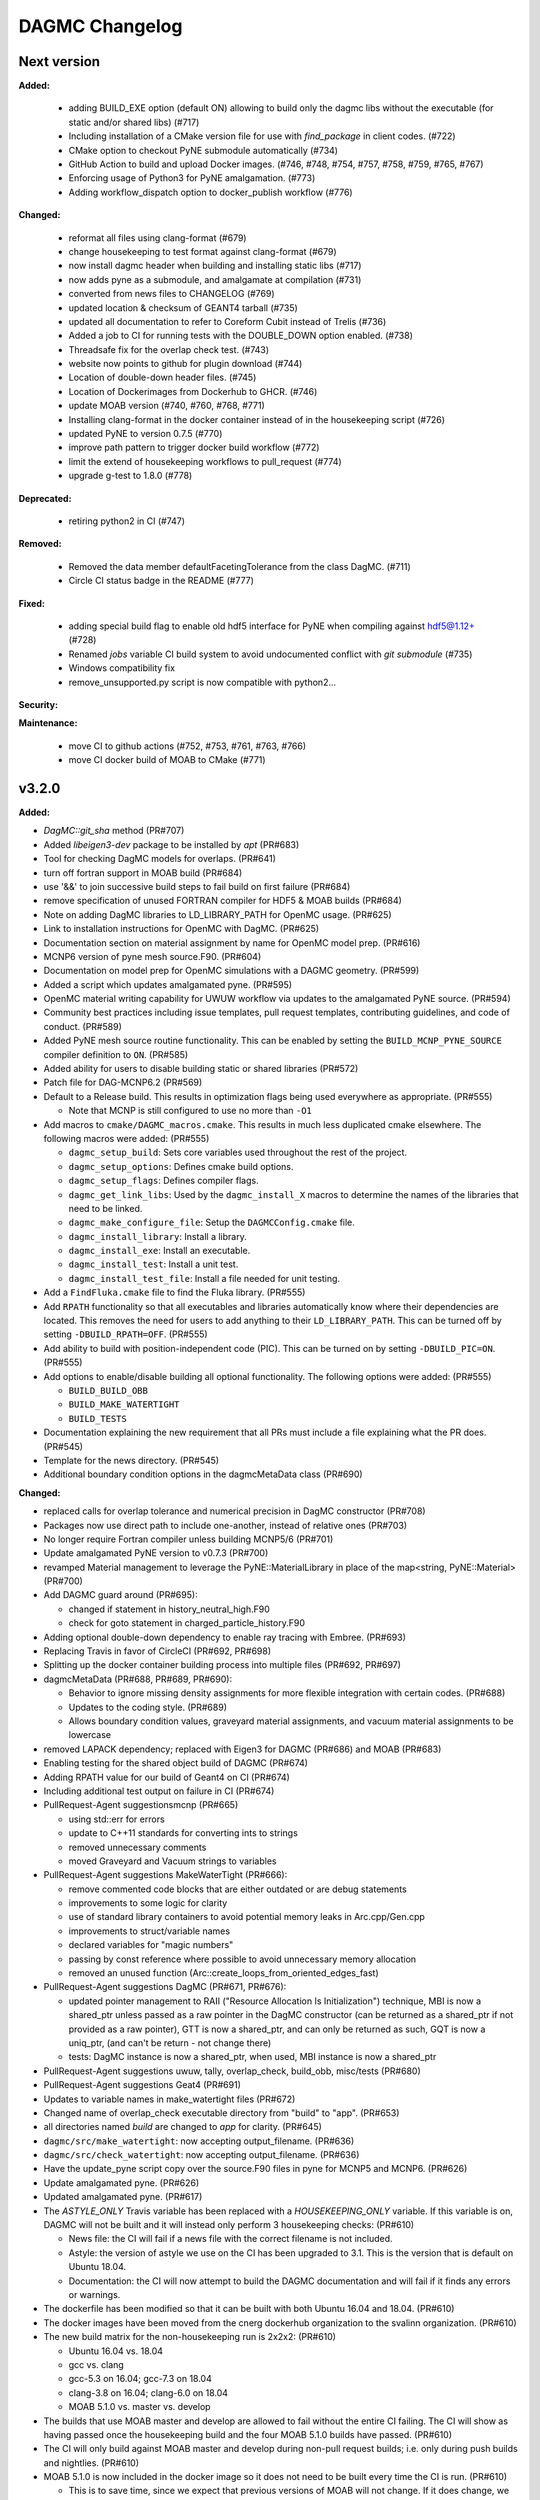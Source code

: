 ================
DAGMC Changelog
================

.. current developments

Next version
====================

**Added:**

   * adding BUILD_EXE option (default ON) allowing to build only the dagmc libs without the executable (for static and/or shared libs) (#717)
   * Including installation of a CMake version file for use with `find_package` in client codes. (#722)
   * CMake option to checkout PyNE submodule automatically (#734)
   * GitHub Action to build and upload Docker images. (#746, #748, #754, #757, #758, #759, #765, #767)
   * Enforcing usage of Python3 for PyNE amalgamation. (#773)
   * Adding workflow_dispatch option to docker_publish workflow (#776)


**Changed:**

   * reformat all files using clang-format (#679)
   * change housekeeping to test format against clang-format (#679)
   * now install dagmc header when building and installing static libs (#717)
   * now adds pyne as a submodule, and amalgamate at compilation (#731)
   * converted from news files to CHANGELOG (#769)
   * updated location & checksum of GEANT4 tarball (#735)
   * updated all documentation to refer to Coreform Cubit instead of Trelis (#736)
   * Added a job to CI for running tests with the DOUBLE_DOWN option enabled. (#738)
   * Threadsafe fix for the overlap check test. (#743)
   * website now points to github for plugin download (#744)
   * Location of double-down header files. (#745)
   * Location of Dockerimages from Dockerhub to GHCR. (#746)
   * update MOAB version (#740, #760, #768, #771)
   * Installing clang-format in the docker container instead of in the housekeeping script (#726)
   * updated PyNE to version 0.7.5 (#770)
   * improve path pattern to trigger docker build workflow (#772)
   * limit the extend of housekeeping workflows to pull_request (#774)
   * upgrade g-test to 1.8.0 (#778)


**Deprecated:**

   * retiring python2 in CI (#747)


**Removed:**

   * Removed the data member defaultFacetingTolerance from the class DagMC. (#711)
   * Circle CI status badge in the README (#777)


**Fixed:**

    * adding special build flag to enable old hdf5 interface for PyNE when compiling against hdf5@1.12+ (#728)
    * Renamed `jobs` variable CI build system to avoid undocumented conflict with `git submodule` (#735)
    * Windows compatibility fix
    * remove_unsupported.py script is now compatible with python2...

**Security:**

**Maintenance:**

   * move CI to github actions (#752, #753, #761, #763, #766)
   * move CI docker build of MOAB to CMake (#771)

v3.2.0
====================

**Added:**

* `DagMC::git_sha` method (PR#707)
* Added `libeigen3-dev` package to be installed by `apt` (PR#683)
* Tool for checking DagMC models for overlaps. (PR#641)
* turn off fortran support in MOAB build (PR#684)
* use '&&' to join successive build steps to fail build on first failure (PR#684)
* remove specification of unused FORTRAN compiler for HDF5 & MOAB builds (PR#684)
* Note on adding DagMC libraries to LD_LIBRARY_PATH for OpenMC usage. (PR#625)
* Link to installation instructions for OpenMC with DagMC. (PR#625)
* Documentation section on material assignment by name for OpenMC model
  prep. (PR#616)
* MCNP6 version of pyne mesh source.F90. (PR#604)
* Documentation on model prep for OpenMC simulations with a DAGMC
  geometry. (PR#599)
* Added a script which updates amalgamated pyne. (PR#595)
* OpenMC material writing capability for UWUW workflow via updates to the
  amalgamated PyNE source. (PR#594)
* Community best practices including issue templates, pull request templates,
  contributing guidelines, and code of conduct. (PR#589)
* Added PyNE mesh source routine functionality. This can be enabled by setting
  the ``BUILD_MCNP_PYNE_SOURCE`` compiler definition to ``ON``. (PR#585)
* Added ability for users to disable building static or shared libraries (PR#572)
* Patch file for DAG-MCNP6.2 (PR#569)
* Default to a Release build. This results in optimization flags being used
  everywhere as appropriate. (PR#555)

  * Note that MCNP is still configured to use no more than ``-O1``
* Add macros to ``cmake/DAGMC_macros.cmake``. This results in much less
  duplicated cmake elsewhere. The following macros were added: (PR#555)

  * ``dagmc_setup_build``: Sets core variables used throughout the rest of the
    project.
  * ``dagmc_setup_options``: Defines cmake build options.
  * ``dagmc_setup_flags``: Defines compiler flags.
  * ``dagmc_get_link_libs``: Used by the ``dagmc_install_X`` macros to
    determine the names of the libraries that need to be linked.
  * ``dagmc_make_configure_file``: Setup the ``DAGMCConfig.cmake`` file.
  * ``dagmc_install_library``: Install a library.
  * ``dagmc_install_exe``: Install an executable.
  * ``dagmc_install_test``: Install a unit test.
  * ``dagmc_install_test_file``: Install a file needed for unit testing.

* Add a ``FindFluka.cmake`` file to find the Fluka library. (PR#555)
* Add ``RPATH`` functionality so that all executables and libraries
  automatically know where their dependencies are located. This removes the need
  for users to add anything to their ``LD_LIBRARY_PATH``. This can be turned off
  by setting ``-DBUILD_RPATH=OFF``. (PR#555)
* Add ability to build with position-independent code (PIC). This can be turned
  on by setting ``-DBUILD_PIC=ON``. (PR#555)
* Add options to enable/disable building all optional functionality. The
  following options were added: (PR#555)

  * ``BUILD_BUILD_OBB``
  * ``BUILD_MAKE_WATERTIGHT``
  * ``BUILD_TESTS``

* Documentation explaining the new requirement that all PRs must include a file
  explaining what the PR does. (PR#545)
* Template for the news directory. (PR#545)
* Additional boundary condition options in the dagmcMetaData class (PR#690)


**Changed:**

* replaced calls for overlap tolerance and numerical precision in DagMC constructor (PR#708)
* Packages now use direct path to include one-another, instead of relative ones (PR#703)
* No longer require Fortran compiler unless building MCNP5/6 (PR#701)
* Update amalgamated PyNE version to v0.7.3 (PR#700)
* revamped Material management to leverage the PyNE::MaterialLibrary in place of the map<string, PyNE::Material> (PR#700)
* Add DAGMC guard around (PR#695):

  * changed if statement in history_neutral_high.F90
  * check for goto statement in charged_particle_history.F90

* Adding optional double-down dependency to enable ray tracing with Embree. (PR#693)
* Replacing Travis in favor of CircleCI (PR#692, PR#698)
* Splitting up the docker container building process into multiple files (PR#692, PR#697)
* dagmcMetaData (PR#688, PR#689, PR#690):

  * Behavior to ignore missing density assignments for more flexible integration with certain codes. (PR#688)
  * Updates to the coding style. (PR#689)
  * Allows boundary condition values, graveyard material assignments, and vacuum material assignments to be lowercase

* removed LAPACK dependency; replaced with Eigen3 for DAGMC (PR#686) and MOAB (PR#683)
* Enabling testing for the shared object build of DAGMC (PR#674)
* Adding RPATH value for our build of Geant4 on CI (PR#674)
* Including additional test output on failure in CI (PR#674)
* PullRequest-Agent suggestionsmcnp (PR#665)

  * using std::err for errors
  * update to C++11 standards for converting ints to strings
  * removed unnecessary comments
  * moved Graveyard and Vacuum strings to variables

* PullRequest-Agent suggestions MakeWaterTight (PR#666):

  * remove commented code blocks that are either outdated or are debug statements
  * improvements to some logic for clarity
  * use of standard library containers to avoid potential memory leaks in Arc.cpp/Gen.cpp
  * improvements to struct/variable names
  * declared variables for "magic numbers"
  * passing by const reference where possible to avoid unnecessary memory allocation
  * removed an unused function (Arc::create_loops_from_oriented_edges_fast)

* PullRequest-Agent suggestions DagMC (PR#671, PR#676):

  * updated pointer management to RAII ("Resource Allocation Is Initialization") technique, MBI is now a shared_ptr unless passed
    as a raw pointer in the DagMC constructor (can be returned as a shared_ptr if not provided as a raw pointer),  GTT is now a
    shared_ptr, and can only be returned as such, GQT is now a uniq_ptr, (and can't be return - not change there)
  * tests: DagMC instance is now a shared_ptr, when used, MBI instance is now a shared_ptr

* PullRequest-Agent suggestions uwuw, tally, overlap_check, build_obb, misc/tests (PR#680)
* PullRequest-Agent suggestions Geat4 (PR#691)
* Updates to variable names in make_watertight files (PR#672)
* Changed name of overlap_check executable directory from "build" to
  "app". (PR#653)
* all directories named `build` are changed to `app` for clarity. (PR#645)
* ``dagmc/src/make_watertight``: now accepting output_filename. (PR#636)
* ``dagmc/src/check_watertight``: now accepting output_filename. (PR#636)
* Have the update_pyne script copy over the source.F90 files in pyne for MCNP5
  and MCNP6. (PR#626)
* Update amalgamated pyne. (PR#626)
* Updated amalgamated pyne. (PR#617)
* The `ASTYLE_ONLY` Travis variable has been replaced with a `HOUSEKEEPING_ONLY`
  variable. If this variable is on, DAGMC will not be built and it will instead
  only perform 3 housekeeping checks: (PR#610)

  * News file: the CI will fail if a news file with the correct filename is not
    included.

  * Astyle: the version of astyle we use on the CI has been upgraded to 3.1.
    This is the version that is default on Ubuntu 18.04.
  * Documentation: the CI will now attempt to build the DAGMC documentation and
    will fail if it finds any errors or warnings.

* The dockerfile has been modified so that it can be built with both Ubuntu
  16.04 and 18.04. (PR#610)
* The docker images have been moved from the cnerg dockerhub organization to the
  svalinn organization. (PR#610)
* The new build matrix for the non-housekeeping run is 2x2x2: (PR#610)

  * Ubuntu 16.04 vs. 18.04
  * gcc vs. clang
  * gcc-5.3 on 16.04; gcc-7.3 on 18.04
  * clang-3.8 on 16.04; clang-6.0 on 18.04
  * MOAB 5.1.0 vs. master vs. develop

* The builds that use MOAB master and develop are allowed to fail without the
  entire CI failing. The CI will show as having passed once the housekeeping
  build and the four MOAB 5.1.0 builds have passed. (PR#610)

* The CI will only build against MOAB master and develop during non-pull request
  builds; i.e. only during push builds and nightlies. (PR#610)

* MOAB 5.1.0 is now included in the docker image so it does not need to be built
  every time the CI is run. (PR#610)

  * This is to save time, since we expect that previous versions of MOAB will
    not change. If it does change, we can update the Docker images.
  * MOAB master is still built every time it is needed.

* MOAB is now built with pymoab support. This is for future-proofing in case
  DAGMC ever needs access to this functionality. (PR#610)
* MOAB is now built against both custom-built HDF5 (1.10.4, up from 1.8.13) and
  against system HDF5. (PR#610)

  * The MOAB built against system HDF5 is currently unused, however, as there is
    currently a bug that makes it so DAGMC cannot build static executables if
    using system HDF5. If/when this bug is fixed, then building DAGMC with
    system HDF5 can be added to the build matrix.

* Geant4 has been upgraded to version 10.5. (PR#610)
* Building the documentation will throw an error if it encounters any warnings
  or errors. The previous warnings and errors that were occurring have been
  fixed. (PR#610)
* Throw a fatal error if trying to build static executables but not static
  libraries, or shared executables but not shared libraries. (PR#605)
* Added measure and source_sampling to amalgamated pyne and removed the
  standalone files we used to use. (PR#604)
* Move keyword type to FC card in the document doc/userguide/tally.rst.
  (PR#600)
* A small change to a single line of the dag-mcnp model prep file. (PR#599)
* ``CMakeLists.txt`` (PR#597)
* ``src/mcnp/meshtal_funcs.cpp`` (PR#597)
* ``src/tally/KDEMeshTally.cpp`` (PR#597)
* ``src/tally/MeshTally.cpp`` (PR#597)
* ``src/tally/MeshTally.hpp`` (PR#597)
* ``src/tally/MeshTally.hpp`` (PR#597)
* ``src/tally/TallyData.cpp`` (PR#597)
* ``src/tally/TrackLengthMeshTally.cpp`` (PR#597)
* CMake commands for linking all DAGMC libraries s.t. they are added to the exported targets. (PR#662)
* Updated amalgamated pyne to match the main pyne repo. (PR#595)
* Travis CI no longer attempts to build DAGMC against moab master. (PR#584)
* When configuring MPI-enabled DAG-MCNP6, do not rely on
  ``MPI_Fortran_INCLUDE_PATH`` being set because this variable is not set when
  using CMake 3.10 or newer. Instead, use ``MPI_Fortran_COMPILER``. (PR#579)
* Use the values of ``MOAB_INCLUDE_DIRS`` and ``MOAB_LIBRARY_DIRS`` from
  ``MOABConfig.cmake`` instead of trying to determine them ourselves. Note that
  this change makes DAGMC incompatible with MOAB 5.0. (PR#578)
* Use MOAB 5.1.0 on CI instead of 5.0. (PR#578)
* CMakeFile for DAG-MCNP6 to accomodate MCNP6.2. (PR#569)
* Use bind(c) in fmesh_mod.F90 to avoid the need for name mangling on the C++
  side. (PR#556)
* Rename MCNP patch files to mcnpXXX.patch, where XXX is the version turned
  into a 3-digit number. (PR#556)
* Change pretty much every ``CMakeLists.txt`` file in the entire repo to use the
  new macros. Almost all the cmake files got much shorter because of this
  change. (PR#555)
* Change how we find HDF5. Previously, HDF5 was required to be in users'
  ``$PATH``. Now, the location of HDF5 is determined automatically by reading
  variables from ``MOABConfig.cmake``. (PR#555)
* Change how we find MOAB. Previously, MOAB was required to be in users'
  ``$LD_LIBRARY_PATH``. Now, users must specify ``-DMOAB_DIR`` when running
  cmake. (PR#555)

  * Note that the ``MOABConfig.cmake`` file is no longer used to find any MOAB
    files.

* Since users no longer need to change their ``$PATH`` or ``$LD_LIBRARY_PATH``,
  remove the changes to those variables in the CI scripts. (PR#555)
* Rename the cmake commands used to build DAG-MCNP5/6 with plotting and MPI
  support. The new commands are ``BUILD_MCNP_PLOT`` and ``BUILD_MCNP_MPI``.
  (PR#555)
* Rename the cmake command used to build static executables from
  ``BUILD_STATIC`` to ``BUILD_STATIC_EXE``. The old name was confusing because
  the option only controls the linking of executables, while libraries are
  always built both static and dynamic. (PR#555)
* Rename the ``test`` folders in ``src/dagmc`` and ``src/mcnp`` to ``tests`` to
  conform with other unit test directories. (PR#555)
* Move the source files for the make_watertight and uwuw_preproc executables
  into a new ``build`` directory, keeping the source files for the library where
  they are. This conforms with other DAGMC features that have both a library and
  an executable. (PR#555)
* Replace the mcnpfuncs internal library with an object library. (PR#555)
* For the pyne_dagmc library, only use ``-O0`` optimzation when building with
  Intel C++. (PR#555)
* Update documentation to reflect all changes. (PR#555)
* Moved all source code into the ``src`` directory. (PR#552)
* Fix download link to astyle 3.0.1 .deb file. (PR#549)
* Direct Travis to grab the docker image from the cnerg dockerhub account
  instead of Lucas's account. (PR#546)

**Deprecated:**

* DagMC: Deprecated constructor using a raw pointer for the MBI instance,
  prefered way uses shared_ptr for MBI instance. (PR#671)
* `DagMC::interface_revision` method (PR#707)

**Removed:**

* Remove the ``FindHDF5.cmake`` file as it is no longer needed. (PR#555)
* ``gtest/README`` and ``gtest/configure.sh``: no longer used; last commit in
  March 2014. (PR#544)
* ``tools/build/*``: no longer used; last commit in June 2014. (PR#544)
* ``cmake/FindPyne.cmake``: no longer used; last commit in June 2014. (PR#544)
* ``tools/finish_dagmc_geom*``: out of date; last commit in June 2014. (PR#544)
* ``tools/txcorp_bld/*``: no idea what this is; last commit in June 2014. (PR#544)
* ``tools/dagmc_tag_eg/*``: out of date; last commit in October 2014. (PR#544)
* ``tally/tools/boundary_correction/*``: broken; last commit in June 2016. (PR#544)

**Fixed:**

* pyne::MaterialLibrary calls in fluka_funcs.
* Tally::particle_name to Tally::particle_names update in fluka_funcs as well.
* eigen3:

  * remove bad flag in MOAB build (PR#684)
  * fixed use include directories (PR#694)

* Regenerate the DAGMC_LIBRARIES variable upon re-running cmake. (PR#643)
* Fix error in documentation where cmake was not pointing to the DAGMC source
  dir as it should. (PR#632)
* Updated links to OpenMC documentation. (PR#630)
* Make the MW_REG_TEST_MODELS_URL variable available to the docker image. (PR#621)
* The `make_watertight_regression_tests` should now be run if the CI is not
  doing a PR build. (PR#610)

  * I believe this was broken for an undetermined amount of time; I do not
    believe they were ever getting run regardless of whether the CI was doing a
    PR build or not. This is because intrinsic Travis variables like
    `$TRAVIS_PULL_REQUEST` are only available to `.travis.yml`; if they are
    needed in other scripts, they need to be passed manually, and this was not
    happening before.

* Fixes issue with unstructured mesh tallies. (PR#597)
* Now produces a vector tag of size num_groups instead of num_groups+2 scalar
  tags. (PR#597)
* Also produces a total tally tag. (PR#597)

**Security:** None
